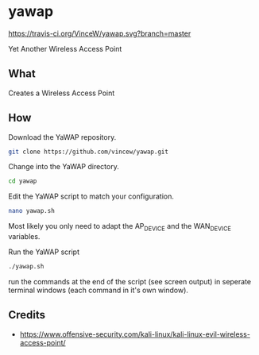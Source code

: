 * yawap

[[https://travis-ci.org/VinceW/yawap.svg?branch=master]]

Yet Another Wireless Access Point

** What

Creates a Wireless Access Point

** How

Download the YaWAP repository.
#+BEGIN_SRC sh
git clone https://github.com/vincew/yawap.git
#+END_SRC

Change into the YaWAP directory.
#+BEGIN_SRC sh
cd yawap
#+END_SRC

Edit the YaWAP script to match your configuration.
#+BEGIN_SRC sh
nano yawap.sh
#+END_SRC
Most likely you only need to adapt the AP_DEVICE and the WAN_DEVICE
variables.

Run the YaWAP script
#+BEGIN_SRC sh
./yawap.sh
#+END_SRC
run the commands at the end of the script (see screen output) in seperate
terminal windows (each command in it's own window).


** Credits
- https://www.offensive-security.com/kali-linux/kali-linux-evil-wireless-access-point/

